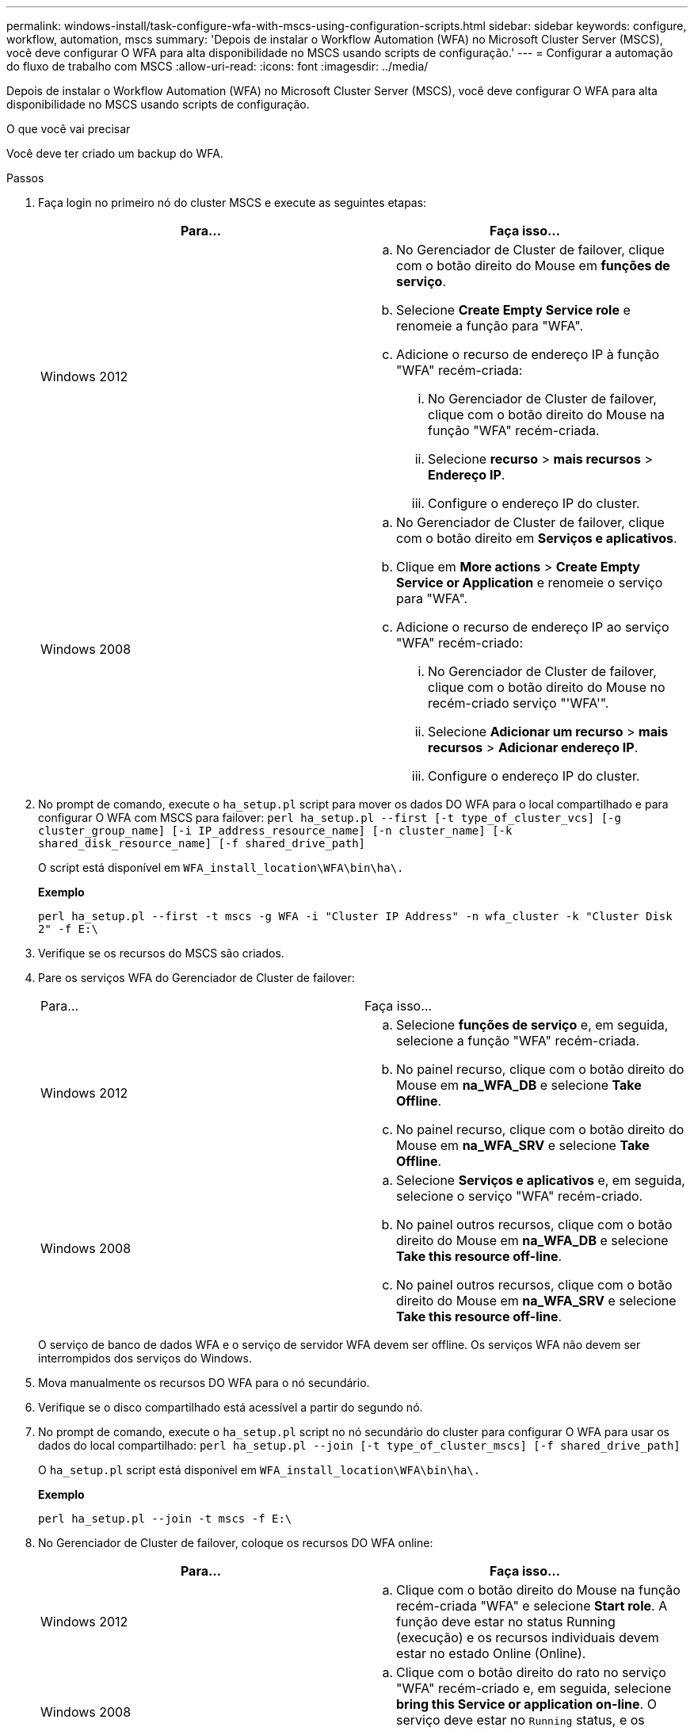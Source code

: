 ---
permalink: windows-install/task-configure-wfa-with-mscs-using-configuration-scripts.html 
sidebar: sidebar 
keywords: configure, workflow, automation, mscs 
summary: 'Depois de instalar o Workflow Automation (WFA) no Microsoft Cluster Server (MSCS), você deve configurar O WFA para alta disponibilidade no MSCS usando scripts de configuração.' 
---
= Configurar a automação do fluxo de trabalho com MSCS
:allow-uri-read: 
:icons: font
:imagesdir: ../media/


[role="lead"]
Depois de instalar o Workflow Automation (WFA) no Microsoft Cluster Server (MSCS), você deve configurar O WFA para alta disponibilidade no MSCS usando scripts de configuração.

.O que você vai precisar
Você deve ter criado um backup do WFA.

.Passos
. Faça login no primeiro nó do cluster MSCS e execute as seguintes etapas:
+
[cols="2*"]
|===
| Para... | Faça isso... 


 a| 
Windows 2012
 a| 
.. No Gerenciador de Cluster de failover, clique com o botão direito do Mouse em *funções de serviço*.
.. Selecione *Create Empty Service role* e renomeie a função para "WFA".
.. Adicione o recurso de endereço IP à função "WFA" recém-criada:
+
... No Gerenciador de Cluster de failover, clique com o botão direito do Mouse na função "WFA" recém-criada.
... Selecione *recurso* > *mais recursos* > *Endereço IP*.
... Configure o endereço IP do cluster.






 a| 
Windows 2008
 a| 
.. No Gerenciador de Cluster de failover, clique com o botão direito em *Serviços e aplicativos*.
.. Clique em *More actions* > *Create Empty Service or Application* e renomeie o serviço para "WFA".
.. Adicione o recurso de endereço IP ao serviço "WFA" recém-criado:
+
... No Gerenciador de Cluster de failover, clique com o botão direito do Mouse no recém-criado serviço "'WFA'".
... Selecione *Adicionar um recurso* > *mais recursos* > *Adicionar endereço IP*.
... Configure o endereço IP do cluster.




|===
. No prompt de comando, execute o `ha_setup.pl` script para mover os dados DO WFA para o local compartilhado e para configurar O WFA com MSCS para failover: `perl ha_setup.pl --first [-t type_of_cluster_vcs] [-g cluster_group_name] [-i IP_address_resource_name] [-n cluster_name] [-k shared_disk_resource_name] [-f shared_drive_path]`
+
O script está disponível em `WFA_install_location\WFA\bin\ha\.`

+
*Exemplo*

+
`perl ha_setup.pl --first -t mscs -g WFA -i "Cluster IP Address" -n wfa_cluster -k "Cluster Disk 2" -f E:\`

. Verifique se os recursos do MSCS são criados.
. Pare os serviços WFA do Gerenciador de Cluster de failover:
+
|===


| Para... | Faça isso... 


 a| 
Windows 2012
 a| 
.. Selecione *funções de serviço* e, em seguida, selecione a função "WFA" recém-criada.
.. No painel recurso, clique com o botão direito do Mouse em *na_WFA_DB* e selecione *Take Offline*.
.. No painel recurso, clique com o botão direito do Mouse em *na_WFA_SRV* e selecione *Take Offline*.




 a| 
Windows 2008
 a| 
.. Selecione *Serviços e aplicativos* e, em seguida, selecione o serviço "WFA" recém-criado.
.. No painel outros recursos, clique com o botão direito do Mouse em *na_WFA_DB* e selecione *Take this resource off-line*.
.. No painel outros recursos, clique com o botão direito do Mouse em *na_WFA_SRV* e selecione *Take this resource off-line*.


|===
+
O serviço de banco de dados WFA e o serviço de servidor WFA devem ser offline. Os serviços WFA não devem ser interrompidos dos serviços do Windows.

. Mova manualmente os recursos DO WFA para o nó secundário.
. Verifique se o disco compartilhado está acessível a partir do segundo nó.
. No prompt de comando, execute o `ha_setup.pl` script no nó secundário do cluster para configurar O WFA para usar os dados do local compartilhado: `perl ha_setup.pl --join [-t type_of_cluster_mscs] [-f shared_drive_path]`
+
O `ha_setup.pl` script está disponível em `WFA_install_location\WFA\bin\ha\.`

+
*Exemplo*

+
`perl ha_setup.pl --join -t mscs -f E:\`

. No Gerenciador de Cluster de failover, coloque os recursos DO WFA online:
+
[cols="2*"]
|===
| Para... | Faça isso... 


 a| 
Windows 2012
 a| 
.. Clique com o botão direito do Mouse na função recém-criada "WFA" e selecione *Start role*. A função deve estar no status Running (execução) e os recursos individuais devem estar no estado Online (Online).




 a| 
Windows 2008
 a| 
.. Clique com o botão direito do rato no serviço "WFA" recém-criado e, em seguida, selecione *bring this Service or application on-line*. O serviço deve estar no `Running` status, e os recursos individuais devem estar `Online` no estado.


|===
. Mude manualmente para o segundo nó do cluster MSCS.
. Verifique se os serviços DO WFA são iniciados corretamente no segundo nó do cluster.

